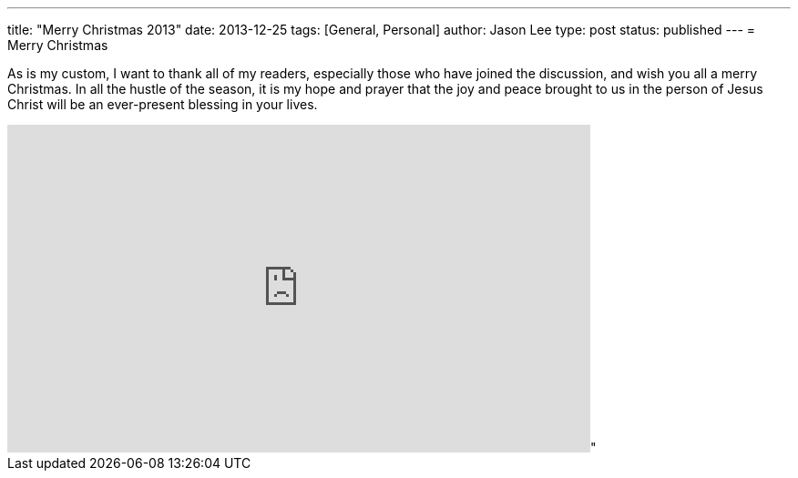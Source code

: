 ---
title: "Merry Christmas 2013"
date: 2013-12-25
tags: [General, Personal]
author: Jason Lee
type: post
status: published
---
= Merry Christmas


As is my custom, I want to thank all of my readers, especially those who have joined the discussion, and wish you all a merry Christmas. In all the hustle of the season, it is my hope and prayer that the joy and peace brought to us in the person of Jesus Christ will be an ever-present blessing in your lives.

++++
<iframe title: "MRC TV video player" width="640" height="360" src="http://www.mrctv.org/embed/108639" frameborder="0" allowfullscreen></iframe>"
++++
